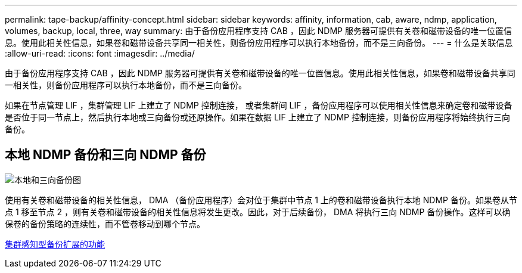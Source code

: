---
permalink: tape-backup/affinity-concept.html 
sidebar: sidebar 
keywords: affinity, information, cab, aware, ndmp, application, volumes, backup, local, three, way 
summary: 由于备份应用程序支持 CAB ，因此 NDMP 服务器可提供有关卷和磁带设备的唯一位置信息。使用此相关性信息，如果卷和磁带设备共享同一相关性，则备份应用程序可以执行本地备份，而不是三向备份。 
---
= 什么是关联信息
:allow-uri-read: 
:icons: font
:imagesdir: ../media/


[role="lead"]
由于备份应用程序支持 CAB ，因此 NDMP 服务器可提供有关卷和磁带设备的唯一位置信息。使用此相关性信息，如果卷和磁带设备共享同一相关性，则备份应用程序可以执行本地备份，而不是三向备份。

如果在节点管理 LIF ，集群管理 LIF 上建立了 NDMP 控制连接， 或者集群间 LIF ，备份应用程序可以使用相关性信息来确定卷和磁带设备是否位于同一节点上，然后执行本地或三向备份或还原操作。如果在数据 LIF 上建立了 NDMP 控制连接，则备份应用程序将始终执行三向备份。



== 本地 NDMP 备份和三向 NDMP 备份

image::../media/local_and_three-way_backup_in_vserver_aware_ndmp_mode.png[本地和三向备份图]

使用有关卷和磁带设备的相关性信息， DMA （备份应用程序）会对位于集群中节点 1 上的卷和磁带设备执行本地 NDMP 备份。如果卷从节点 1 移至节点 2 ，则有关卷和磁带设备的相关性信息将发生更改。因此，对于后续备份， DMA 将执行三向 NDMP 备份操作。这样可以确保卷的备份策略的连续性，而不管卷移动到哪个节点。

xref:cluster-aware-backup-extension-concept.adoc[集群感知型备份扩展的功能]
